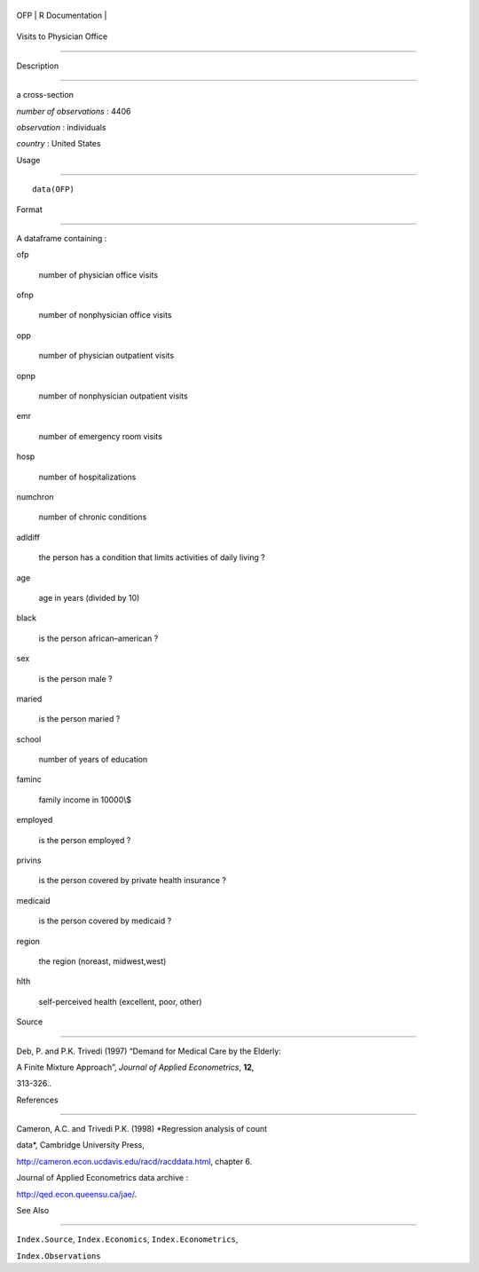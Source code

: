 +-------+-------------------+
| OFP   | R Documentation   |
+-------+-------------------+

Visits to Physician Office
--------------------------

Description
~~~~~~~~~~~

a cross-section

*number of observations* : 4406

*observation* : individuals

*country* : United States

Usage
~~~~~

::

    data(OFP)

Format
~~~~~~

A dataframe containing :

ofp
    number of physician office visits

ofnp
    number of nonphysician office visits

opp
    number of physician outpatient visits

opnp
    number of nonphysician outpatient visits

emr
    number of emergency room visits

hosp
    number of hospitalizations

numchron
    number of chronic conditions

adldiff
    the person has a condition that limits activities of daily living ?

age
    age in years (divided by 10)

black
    is the person african–american ?

sex
    is the person male ?

maried
    is the person maried ?

school
    number of years of education

faminc
    family income in 10000\\$

employed
    is the person employed ?

privins
    is the person covered by private health insurance ?

medicaid
    is the person covered by medicaid ?

region
    the region (noreast, midwest,west)

hlth
    self-perceived health (excellent, poor, other)

Source
~~~~~~

Deb, P. and P.K. Trivedi (1997) “Demand for Medical Care by the Elderly:
A Finite Mixture Approach”, *Journal of Applied Econometrics*, **12**,
313-326..

References
~~~~~~~~~~

Cameron, A.C. and Trivedi P.K. (1998) *Regression analysis of count
data*, Cambridge University Press,
http://cameron.econ.ucdavis.edu/racd/racddata.html, chapter 6.

Journal of Applied Econometrics data archive :
http://qed.econ.queensu.ca/jae/.

See Also
~~~~~~~~

``Index.Source``, ``Index.Economics``, ``Index.Econometrics``,
``Index.Observations``
